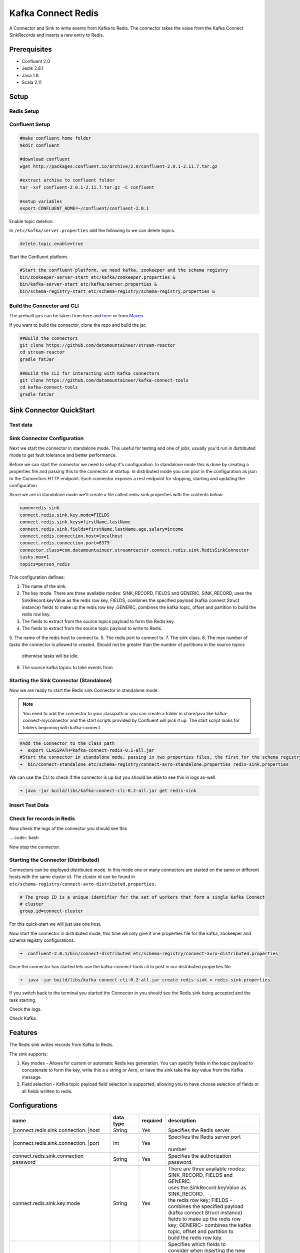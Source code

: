 .. kafka-connect-redis:

Kafka Connect Redis
===================

A Connector and Sink to write events from Kafka to Redis. The connector takes the value from the Kafka Connect SinkRecords and inserts a new entry to Redis.

Prerequisites
-------------

- Confluent 2.0
- Jedis 2.8.1
- Java 1.8
- Scala 2.11

Setup
-----

Redis Setup
~~~~~~~~~~~

Confluent Setup
~~~~~~~~~~~~~~~

.. code:: bash

    #make confluent home folder
    mkdir confluent

    #download confluent
    wget http://packages.confluent.io/archive/2.0/confluent-2.0.1-2.11.7.tar.gz

    #extract archive to confluent folder
    tar -xvf confluent-2.0.1-2.11.7.tar.gz -C confluent

    #setup variables
    export CONFLUENT_HOME=~/confluent/confluent-2.0.1

Enable topic deletion.

In ``/etc/kafka/server.properties`` add the following to we can delete
topics.

.. code:: bash

    delete.topic.enable=true

Start the Confluent platform.

.. code:: bash

    #Start the confluent platform, we need kafka, zookeeper and the schema registry
    bin/zookeeper-server-start etc/kafka/zookeeper.properties &
    bin/kafka-server-start etc/kafka/server.properties &
    bin/schema-registry-start etc/schema-registry/schema-registry.properties &

Build the Connector and CLI
~~~~~~~~~~~~~~~~~~~~~~~~~~~

The prebuilt jars can be taken from here and
`here <https://github.com/datamountaineer/kafka-connect-tools/releases>`__
or from `Maven <http://search.maven.org/#search%7Cga%7C1%7Ca%3A%22kafka-connect-cli%22>`__

If you want to build the connector, clone the repo and build the jar.

.. code:: bash

    ##Build the connectors
    git clone https://github.com/datamountaineer/stream-reactor
    cd stream-reactor
    gradle fatJar

    ##Build the CLI for interacting with Kafka connectors
    git clone https://github.com/datamountaineer/kafka-connect-tools
    cd kafka-connect-tools
    gradle fatJar

Sink Connector QuickStart
-------------------------

Test data
~~~~~~~~~

Sink Connector Configuration
~~~~~~~~~~~~~~~~~~~~~~~~~~~~

Next we start the connector in standalone mode. This useful for testing
and one of jobs, usually you'd run in distributed mode to get fault
tolerance and better performance.

Before we can start the connector we need to setup it's configuration.
In standalone mode this is done by creating a properties file and
passing this to the connector at startup. In distributed mode you can
post in the configuration as json to the Connectors HTTP endpoint. Each
connector exposes a rest endpoint for stopping, starting and updating the
configuration.

Since we are in standalone mode we'll create a file called
redis-sink.properties with the contents below:

.. code:: bash

    name=redis-sink
    connect.redis.sink.key.mode=FIELDS
    connect.redis.sink.keys=firstName,lastName
    connect.redis.sink.fields=firstName,lastName,age,salary=income
    connect.redis.connection.host=localhost
    connect.redis.connection.port=6379
    connector.class=com.datamountaineer.streamreactor.connect.redis.sink.RedisSinkConnector
    tasks.max=1
    topics=person_redis

This configuration defines:

1.  The name of the sink.
2.  The key mode. There are three available modes: SINK_RECORD, FIELDS and GENERIC. SINK_RECORD, uses the SinkRecord.keyValue as the redis row key, FIELDS, combines the specified payload (kafka connect Struct instance) fields to make up the redis row key ,GENERIC, combines the kafka topic, offset and partition to build the redis row key.
3.  The fields to extract from the source topics payload to form the Redis key.
4.  The fields to extract from the source topic payload to write to Redis.
5.  The name of the redis host to connect to.
5.  The redis port to connect to.
7.  The sink class.
8.  The max number of tasks the connector is allowed to created. Should not be greater than the number of partitions in the source topics
    otherwise tasks will be idle.
9.  The source kafka topics to take events from.

Starting the Sink Connector (Standalone)
~~~~~~~~~~~~~~~~~~~~~~~~~~~~~~~~~~~~~~~~

Now we are ready to start the Redis sink Connector in standalone mode.

.. note:: You need to add the connector to your classpath or you can create a folder in share/java like kafka-connect-myconnector and the start scripts provided by Confluent will pick it up. The start script looks for folders beginning with kafka-connect.

.. code:: bash

    #Add the Connector to the class path
    ➜  export CLASSPATH=kafka-connect-redis-0.1-all.jar
    #Start the connector in standalone mode, passing in two properties files, the first for the schema registry, kafka and zookeeper and the second with the connector properties.
    ➜  bin/connect-standalone etc/schema-registry/connect-avro-standalone.properties redis-sink.properties

We can use the CLI to check if the connector is up but you should be able to see this in logs as-well.

.. code:: bash

    ➜ java -jar build/libs/kafka-connect-cli-0.2-all.jar get redis-sink

Insert Test Data
~~~~~~~~~~~~~~~~

Check for records in Redis
~~~~~~~~~~~~~~~~~~~~~~~~~~

Now check the logs of the connector you should see this

... code:: bash

Now stop the connector.

Starting the Connector (Distributed)
~~~~~~~~~~~~~~~~~~~~~~~~~~~~~~~~~~~~

Connectors can be deployed distributed mode. In this mode one or many
connectors are started on the same or different hosts with the same cluster id.
The cluster id can be found in ``etc/schema-registry/connect-avro-distributed.properties.``

.. code:: bash

    # The group ID is a unique identifier for the set of workers that form a single Kafka Connect
    # cluster
    group.id=connect-cluster

For this quick-start we will just use one host.

Now start the connector in distributed mode, this time we only give it
one properties file for the kafka, zookeeper and schema registry
configurations.

.. code:: bash

    ➜  confluent-2.0.1/bin/connect-distributed etc/schema-registry/connect-avro-distributed.properties 

Once the connector has started lets use the kafka-connect-tools cli to
post in our distributed properties file.

.. code:: bash

    ➜  java -jar build/libs/kafka-connect-cli-0.2-all.jar create redis-sink < redis-sink.properties

If you switch back to the terminal you started the Connector in you
should see the Redis sink being accepted and the task starting.

Check the logs.

Check Kafka.

Features
--------

The Redis sink writes records from Kafka to Redis.

The sink supports:

1. Key modes - Allows for custom or automatic Redis key generation. You can specify fields in the topic payload to
   concatenate to form the key, write this a s string or Avro, or have the sink take the key value from the Kafka message.
2. Field selection - Kafka topic payload field selection is supported, allowing you to have choose selection of fields  or all fields written to redis.

Configurations
--------------

+--------------------------------+-----------+----------+-----------------------------------+
| name                           | data type | required | description                       |
+================================+===========+==========+===================================+
||connect.redis.sink.connection. | String    | Yes      || Specifies the Redis server.      |
||host                           |           |          |                                   |
+--------------------------------+-----------+----------+-----------------------------------+
||connect.redis.sink.connection. | Int       | Yes      || Specifies the Redis server port  |
||port                           |           |          ||                                  |
|                                |           |          || number                           |
+--------------------------------+-----------+----------+-----------------------------------+
| connect.redis.sink.connection  | String    | Yes      || Specifies the authorization      |
| password                       |           |          || password.                        |
+--------------------------------+-----------+----------+-----------------------------------+
| connect.redis.sink.key.mode    | String    | Yes      || There are three available modes: |
|                                |           |          || SINK_RECORD, FIELDS and GENERIC. |
|                                |           |          || uses the SinkRecord.keyValue as  |
|                                |           |          || SINK_RECORD.                     |
|                                |           |          || the redis row key; FIELDS -      |
|                                |           |          || combines the specified payload   |
|                                |           |          || (kafka connect Struct instance)  |
|                                |           |          || fields to make up the redis row  |
|                                |           |          || key; GENERIC- combines the kafka |
|                                |           |          || topic, offset and partition to   |
|                                |           |          || build the redis row key.         |
+--------------------------------+-----------+----------+-----------------------------------+
| connect.redis.sink.fields      | String    | Yes      || Specifies which fields to        |
|                                |           |          || consider when inserting the new  |
|                                |           |          || Redis entry. If is not set it    |
|                                |           |          || will take all the fields present |
|                                |           |          || in the payload. Field mapping is |
|                                |           |          || supported; this way a payload    |
|                                |           |          || field can be inserted into a     |
|                                |           |          || 'mapped' column. If this setting |
|                                |           |          || is not present it will insert all|
|                                |           |          || fields.  Examples: * fields to be|
|                                |           |          || used:field1,field2,field3; -     |
|                                |           |          || Only! field1,field2 and field3   |
|                                |           |          || will be inserted ** fields with  |
|                                |           |          || mapping: field1=alias1,field2,   |
|                                |           |          || field3=alias3 - Only! field1,    |
|                                |           |          || field2 and field3 will be        |
|                                |           |          || inserted fields with             |
|                                |           |          || mapping:\*,field3=alias.         |
|                                |           |          || All fields are inserted but      |
|                                |           |          || field3 will be inserted as alias |
+--------------------------------+-----------+----------+-----------------------------------+

Example
~~~~~~~

.. code:: bash

    name=redis-sink
    connect.redis.sink.key.mode=FIELDS
    connect.redis.sink.keys=firstName,lastName
    connect.redis.sink.fields=firstName,lastName,age,salary=income
    connect.redis.connection.host=localhost
    connect.redis.connection.port=6379
    connector.class=com.datamountaineer.streamreactor.connect.redis.sink.RedisSinkConnector
    tasks.max=1
    topics=person_redis

Schema Evolution
----------------

TODO

Deployment Guidelines
---------------------

TODO

TroubleShooting
---------------

TODO
